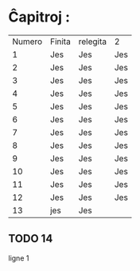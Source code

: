 * Ĉapitroj : 

| Numero | Finita | relegita | 2   |
|      1 | Jes    | Jes      | Jes |
|      2 | Jes    | Jes      | Jes |
|      3 | Jes    | Jes      | Jes |
|      4 | Jes    | Jes      | Jes |
|      5 | Jes    | Jes      | Jes |
|      6 | Jes    | Jes      | Jes |
|      7 | Jes    | Jes      | Jes |
|      8 | Jes    | Jes      | Jes |
|      9 | Jes    | Jes      | Jes |
|     10 | Jes    | Jes      | Jes |
|     11 | Jes    | Jes      | Jes |
|     12 | Jes    | Jes      | Jes |
|     13 | jes    | Jes      |     |

** TODO 14

   ligne 1

